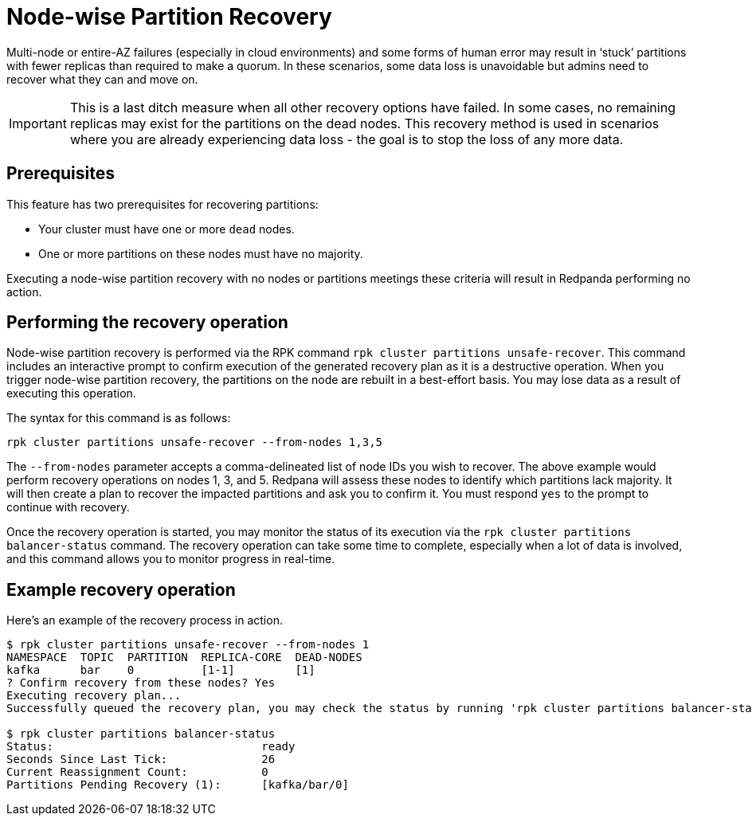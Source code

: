 = Node-wise Partition Recovery
:description: Feature to recover dead nodes.

Multi-node or entire-AZ failures (especially in cloud environments) and some forms of human error may result in ‘stuck’ partitions with fewer replicas than required to make a quorum. In these scenarios, some data loss is unavoidable but admins need to recover what they can and move on.

IMPORTANT: This is a last ditch measure when all other recovery options have failed. In some cases, no remaining replicas may exist for the partitions on the dead nodes. This recovery method is used in scenarios where you are already experiencing data loss - the goal is to stop the loss of any more data.

== Prerequisites

This feature has two prerequisites for recovering partitions:

* Your cluster must have one or more `dead` nodes.
* One or more partitions on these nodes must have no majority.

Executing a node-wise partition recovery with no nodes or partitions meetings these criteria will result in Redpanda performing no action.

== Performing the recovery operation

Node-wise partition recovery is performed via the RPK command `rpk cluster partitions unsafe-recover`. This command includes an interactive prompt to confirm execution of the generated recovery plan as it is a destructive operation. When you trigger node-wise partition recovery, the partitions on the node are rebuilt in a best-effort basis. You may lose data as a result of executing this operation.

The syntax for this command is as follows:

 rpk cluster partitions unsafe-recover --from-nodes 1,3,5

The `--from-nodes` parameter accepts a comma-delineated list of node IDs you wish to recover. The above example would perform recovery operations on nodes 1, 3, and 5. Redpana will assess these nodes to identify which partitions lack majority. It will then create a plan to recover the impacted partitions and ask you to confirm it. You must respond `yes` to the prompt to continue with recovery.

Once the recovery operation is started, you may monitor the status of its execution via the `rpk cluster partitions balancer-status` command. The recovery operation can take some time to complete, especially when a lot of data is involved, and this command allows you to monitor progress in real-time.

== Example recovery operation
Here's an example of the recovery process in action.

----
$ rpk cluster partitions unsafe-recover --from-nodes 1
NAMESPACE  TOPIC  PARTITION  REPLICA-CORE  DEAD-NODES
kafka      bar    0          [1-1]         [1]
? Confirm recovery from these nodes? Yes
Executing recovery plan...
Successfully queued the recovery plan, you may check the status by running 'rpk cluster partitions balancer-status'

$ rpk cluster partitions balancer-status
Status:                               ready
Seconds Since Last Tick:              26
Current Reassignment Count:           0
Partitions Pending Recovery (1):      [kafka/bar/0]
----